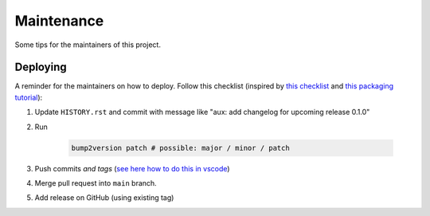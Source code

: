 Maintenance
===========

Some tips for the maintainers of this project.

Deploying
---------

A reminder for the maintainers on how to deploy. Follow this checklist (inspired by `this checklist <https://gist.github.com/audreyfeldroy/5990987>`_ and `this packaging tutorial <https://packaging.python.org/en/latest/tutorials/packaging-projects/>`_):

1. Update ``HISTORY.rst`` and commit with message like "aux: add changelog for upcoming release 0.1.0"
2. Run

    .. code-block:: console

        bump2version patch # possible: major / minor / patch

3. Push commits *and tags* (`see here how to do this in vscode <https://stackoverflow.com/a/66086007>`_)
4. Merge pull request into ``main`` branch.
5. Add release on GitHub (using existing tag)